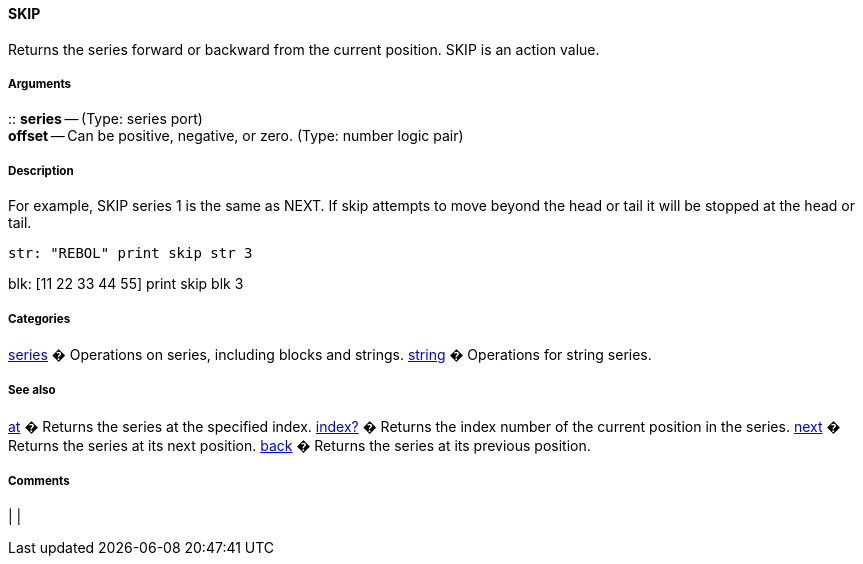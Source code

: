 
SKIP
^^^^

Returns the series forward or backward from the current position. SKIP
is an action value.


Arguments
+++++++++

::
  *series* -- (Type: series port)
  +
  *offset* -- Can be positive, negative, or zero. (Type: number logic
  pair)


Description
+++++++++++

For example, SKIP series 1 is the same as NEXT. If skip attempts to move
beyond the head or tail it will be stopped at the head or tail.

 str: "REBOL" print skip str 3

blk: [11 22 33 44 55] print skip blk 3 


Categories
++++++++++

link:Categories_series[series] � Operations on series, including blocks
and strings. link:Categories_string[string] � Operations for string
series.


See also
++++++++

link:Words_at[at] � Returns the series at the specified index.
link:Words_index?[index?] � Returns the index number of the current
position in the series. link:Words_next[next] � Returns the series
at its next position. link:Words_back[back] � Returns the series at
its previous position.


Comments
++++++++



[cols="",]
|
|

